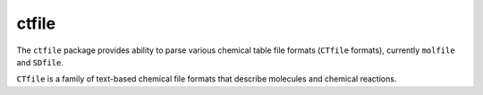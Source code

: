 ctfile
======

The ``ctfile`` package provides ability to parse various chemical table file formats
(``CTfile`` formats), currently ``molfile`` and ``SDfile``.

``CTfile`` is a family of text-based chemical file formats that describe molecules and
chemical reactions.